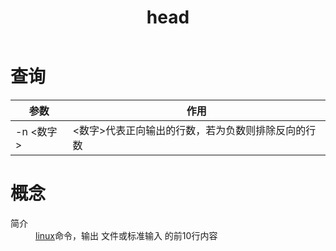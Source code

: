 :PROPERTIES:
:ID:       e82f0e5a-e7b6-4a70-88b9-3f24ddb136f4
:END:
#+title: head

* 查询
| 参数      | 作用                                               |
|-----------+----------------------------------------------------|
| -n <数字> | <数字>代表正向输出的行数，若为负数则排除反向的行数 |



* 概念
- 简介 :: [[id:ec7aef91-2628-4ba9-b300-16652314877f][linux]]命令，输出 文件或标准输入 的前10行内容
